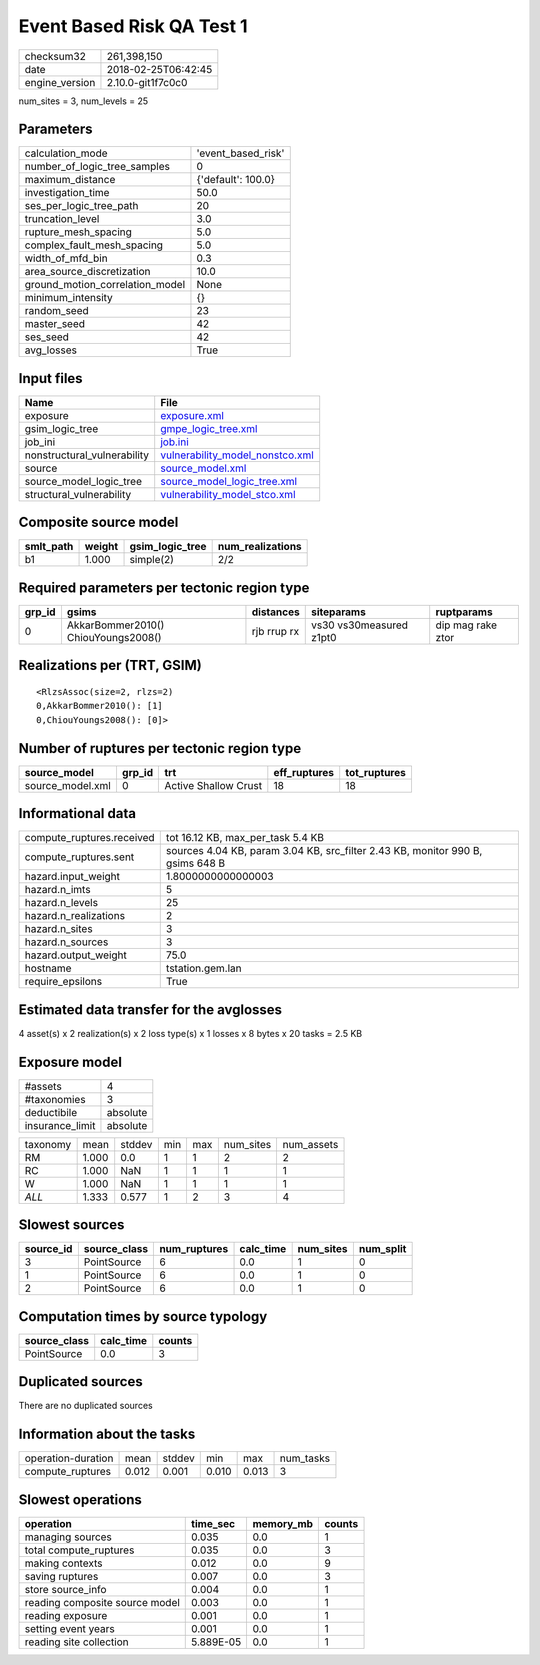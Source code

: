 Event Based Risk QA Test 1
==========================

============== ===================
checksum32     261,398,150        
date           2018-02-25T06:42:45
engine_version 2.10.0-git1f7c0c0  
============== ===================

num_sites = 3, num_levels = 25

Parameters
----------
=============================== ==================
calculation_mode                'event_based_risk'
number_of_logic_tree_samples    0                 
maximum_distance                {'default': 100.0}
investigation_time              50.0              
ses_per_logic_tree_path         20                
truncation_level                3.0               
rupture_mesh_spacing            5.0               
complex_fault_mesh_spacing      5.0               
width_of_mfd_bin                0.3               
area_source_discretization      10.0              
ground_motion_correlation_model None              
minimum_intensity               {}                
random_seed                     23                
master_seed                     42                
ses_seed                        42                
avg_losses                      True              
=============================== ==================

Input files
-----------
=========================== ====================================================================
Name                        File                                                                
=========================== ====================================================================
exposure                    `exposure.xml <exposure.xml>`_                                      
gsim_logic_tree             `gmpe_logic_tree.xml <gmpe_logic_tree.xml>`_                        
job_ini                     `job.ini <job.ini>`_                                                
nonstructural_vulnerability `vulnerability_model_nonstco.xml <vulnerability_model_nonstco.xml>`_
source                      `source_model.xml <source_model.xml>`_                              
source_model_logic_tree     `source_model_logic_tree.xml <source_model_logic_tree.xml>`_        
structural_vulnerability    `vulnerability_model_stco.xml <vulnerability_model_stco.xml>`_      
=========================== ====================================================================

Composite source model
----------------------
========= ====== =============== ================
smlt_path weight gsim_logic_tree num_realizations
========= ====== =============== ================
b1        1.000  simple(2)       2/2             
========= ====== =============== ================

Required parameters per tectonic region type
--------------------------------------------
====== =================================== =========== ======================= =================
grp_id gsims                               distances   siteparams              ruptparams       
====== =================================== =========== ======================= =================
0      AkkarBommer2010() ChiouYoungs2008() rjb rrup rx vs30 vs30measured z1pt0 dip mag rake ztor
====== =================================== =========== ======================= =================

Realizations per (TRT, GSIM)
----------------------------

::

  <RlzsAssoc(size=2, rlzs=2)
  0,AkkarBommer2010(): [1]
  0,ChiouYoungs2008(): [0]>

Number of ruptures per tectonic region type
-------------------------------------------
================ ====== ==================== ============ ============
source_model     grp_id trt                  eff_ruptures tot_ruptures
================ ====== ==================== ============ ============
source_model.xml 0      Active Shallow Crust 18           18          
================ ====== ==================== ============ ============

Informational data
------------------
========================= ==============================================================================
compute_ruptures.received tot 16.12 KB, max_per_task 5.4 KB                                             
compute_ruptures.sent     sources 4.04 KB, param 3.04 KB, src_filter 2.43 KB, monitor 990 B, gsims 648 B
hazard.input_weight       1.8000000000000003                                                            
hazard.n_imts             5                                                                             
hazard.n_levels           25                                                                            
hazard.n_realizations     2                                                                             
hazard.n_sites            3                                                                             
hazard.n_sources          3                                                                             
hazard.output_weight      75.0                                                                          
hostname                  tstation.gem.lan                                                              
require_epsilons          True                                                                          
========================= ==============================================================================

Estimated data transfer for the avglosses
-----------------------------------------
4 asset(s) x 2 realization(s) x 2 loss type(s) x 1 losses x 8 bytes x 20 tasks = 2.5 KB

Exposure model
--------------
=============== ========
#assets         4       
#taxonomies     3       
deductibile     absolute
insurance_limit absolute
=============== ========

======== ===== ====== === === ========= ==========
taxonomy mean  stddev min max num_sites num_assets
RM       1.000 0.0    1   1   2         2         
RC       1.000 NaN    1   1   1         1         
W        1.000 NaN    1   1   1         1         
*ALL*    1.333 0.577  1   2   3         4         
======== ===== ====== === === ========= ==========

Slowest sources
---------------
========= ============ ============ ========= ========= =========
source_id source_class num_ruptures calc_time num_sites num_split
========= ============ ============ ========= ========= =========
3         PointSource  6            0.0       1         0        
1         PointSource  6            0.0       1         0        
2         PointSource  6            0.0       1         0        
========= ============ ============ ========= ========= =========

Computation times by source typology
------------------------------------
============ ========= ======
source_class calc_time counts
============ ========= ======
PointSource  0.0       3     
============ ========= ======

Duplicated sources
------------------
There are no duplicated sources

Information about the tasks
---------------------------
================== ===== ====== ===== ===== =========
operation-duration mean  stddev min   max   num_tasks
compute_ruptures   0.012 0.001  0.010 0.013 3        
================== ===== ====== ===== ===== =========

Slowest operations
------------------
============================== ========= ========= ======
operation                      time_sec  memory_mb counts
============================== ========= ========= ======
managing sources               0.035     0.0       1     
total compute_ruptures         0.035     0.0       3     
making contexts                0.012     0.0       9     
saving ruptures                0.007     0.0       3     
store source_info              0.004     0.0       1     
reading composite source model 0.003     0.0       1     
reading exposure               0.001     0.0       1     
setting event years            0.001     0.0       1     
reading site collection        5.889E-05 0.0       1     
============================== ========= ========= ======